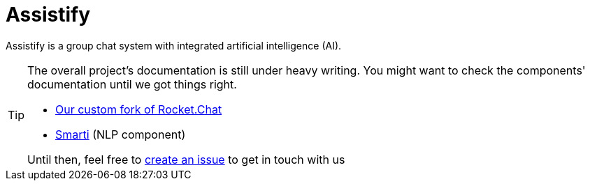 = Assistify

Assistify is a group chat system with integrated artificial intelligence (AI).

[TIP]
====
The overall project's documentation is still under heavy writing.
You might want to check the components' documentation until we got things right.

* https://github.com/assistify/Rocket.Chat/[Our custom fork of Rocket.Chat]
* https://assistify.github.io/smarti/[Smarti] (NLP component) 

Until then, feel free to link:https://github.com/assistify/assistify.github.io/issues/new[create an issue] to get in touch with us
====
